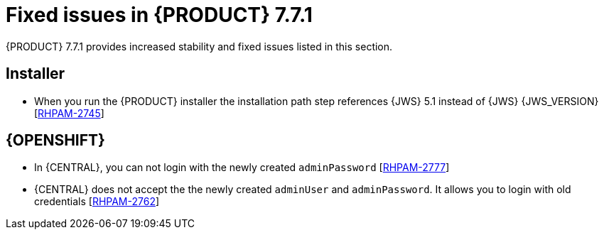 [id='rn-771-fixed-issues-ref']
= Fixed issues in {PRODUCT} 7.7.1

{PRODUCT} 7.7.1 provides increased stability and fixed issues listed in this section.

ifdef::PAM[]
[NOTE]
====
{PRODUCT_DM} fixed issues apply to {PRODUCT_PAM} as well. For a list of {PRODUCT_DM} 7.7.1 fixed issues, see the https://access.redhat.com/documentation/en-us/red_hat_decision_manager/7.7/html-single/release_notes_for_red_hat_decision_manager_7.7/index[_Release Notes for Red Hat Decision Manager 7.7_]
====

== {CENTRAL}

* In {CENTRAL}, `NotificationListener` is starting without ISO expression [https://issues.redhat.com/browse/RHDM-1278[RHDM-1278]]
* Stored credentials are not being encrypted when a user import a git repository [https://issues.redhat.com/browse/RHPAM-2838[RHPAM-2838]]
* {CENTRAL} latency is correlated with the number of group memberships [https://issues.redhat.com/browse/RHPAM-2708[RHPAM-2708]]
* In the test scenario designer, wrong test results are shown if the rules are not fired [https://issues.redhat.com/browse/RHDM-1330[RHDM-1330]]

endif::[]

ifdef::DM[]

== {CENTRAL}
* An exception is thrown when a test scenario containing a tag is renamed without saving [https://issues.redhat.com/browse/RHPAM-2674[RHPAM-2674]]
* In guided rule editor, `java.time.format.DateTimeFormatter` is added multiple times to the rules when you use the use `LocalDate` type [https://issues.redhat.com/browse/RHDM-1318[RHDM-1318]]
* In the *Data* tab of Guided Rule Templates, enumerated values are not displayed in the multiple select drop-down [https://issues.redhat.com/browse/RHDM-1219[RHDM-1219]]

endif::[]

ifdef::PAM[]

== Process engine

* When an intermediate timer from the process is triggered, the event sub-process with the timer is fired [https://issues.redhat.com/browse/RHPAM-2864[RHPAM-2864]]
* An error boundary event is unable to handle an exception thrown by reusable sub-process node [https://issues.redhat.com/browse/RHPAM-2782[RHPAM-2782]]
* The test that starts with high number of processes along with the high timers, the server throws an `OutOfMemoryError` error before all the process instances are being created [https://issues.redhat.com/browse/RHPAM-2912[RHPAM-2912]]

endif::[]

ifdef::DM[]

== Decision engine

* In the executable model, `*.class` files are missing in the dynamically created `.jar` files which are based on ruleflow files [https://issues.redhat.com/browse/RHDM-1250[RHDM-1250]]
* An alpha node based rules which are evaluated for expired events are not executed [https://issues.redhat.com/browse/RHDM-1235[RHDM-1235]]
* The fired rule goes into an infinite loop when the canonical model is enabled [https://issues.redhat.com/browse/RHPAM-2877[RHPAM-2877]]

endif::[]

== Installer

* When you run the {PRODUCT} installer the installation path step references {JWS} 5.1 instead of {JWS} {JWS_VERSION} [https://issues.redhat.com/browse/RHPAM-2745[RHPAM-2745]]

ifdef::PAM[]

== Integration

* Springboot support for `@Autowired` beans in the `NotificationListener` is missing [https://issues.redhat.com/browse/RHPAM-2705[RHPAM-2705]]

endif::[]

== {OPENSHIFT}

* In {CENTRAL}, you can not login with the newly created `adminPassword` [https://issues.redhat.com/browse/RHPAM-2777[RHPAM-2777]]
* {CENTRAL} does not accept the the newly created `adminUser` and `adminPassword`. It allows you to login with old credentials [https://issues.redhat.com/browse/RHPAM-2762[RHPAM-2762]]

ifdef::DM[]
== DMN designer

* The node data type is lost after you drag and drop in the data type editor [https://issues.redhat.com/browse/RHDM-1269[RHDM-1269]]

endif::[]
